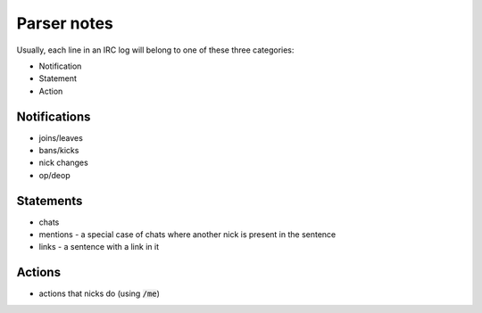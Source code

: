 Parser notes
#############

Usually, each line in an IRC log will belong to one of these three categories:

- Notification
- Statement
- Action

Notifications
--------------

- joins/leaves
- bans/kicks
- nick changes
- op/deop

Statements
----------

- chats 
- mentions - a special case of chats where another nick is present in the sentence
- links - a sentence with a link in it

Actions
-------

- actions that nicks do (using :code:`/me`)
